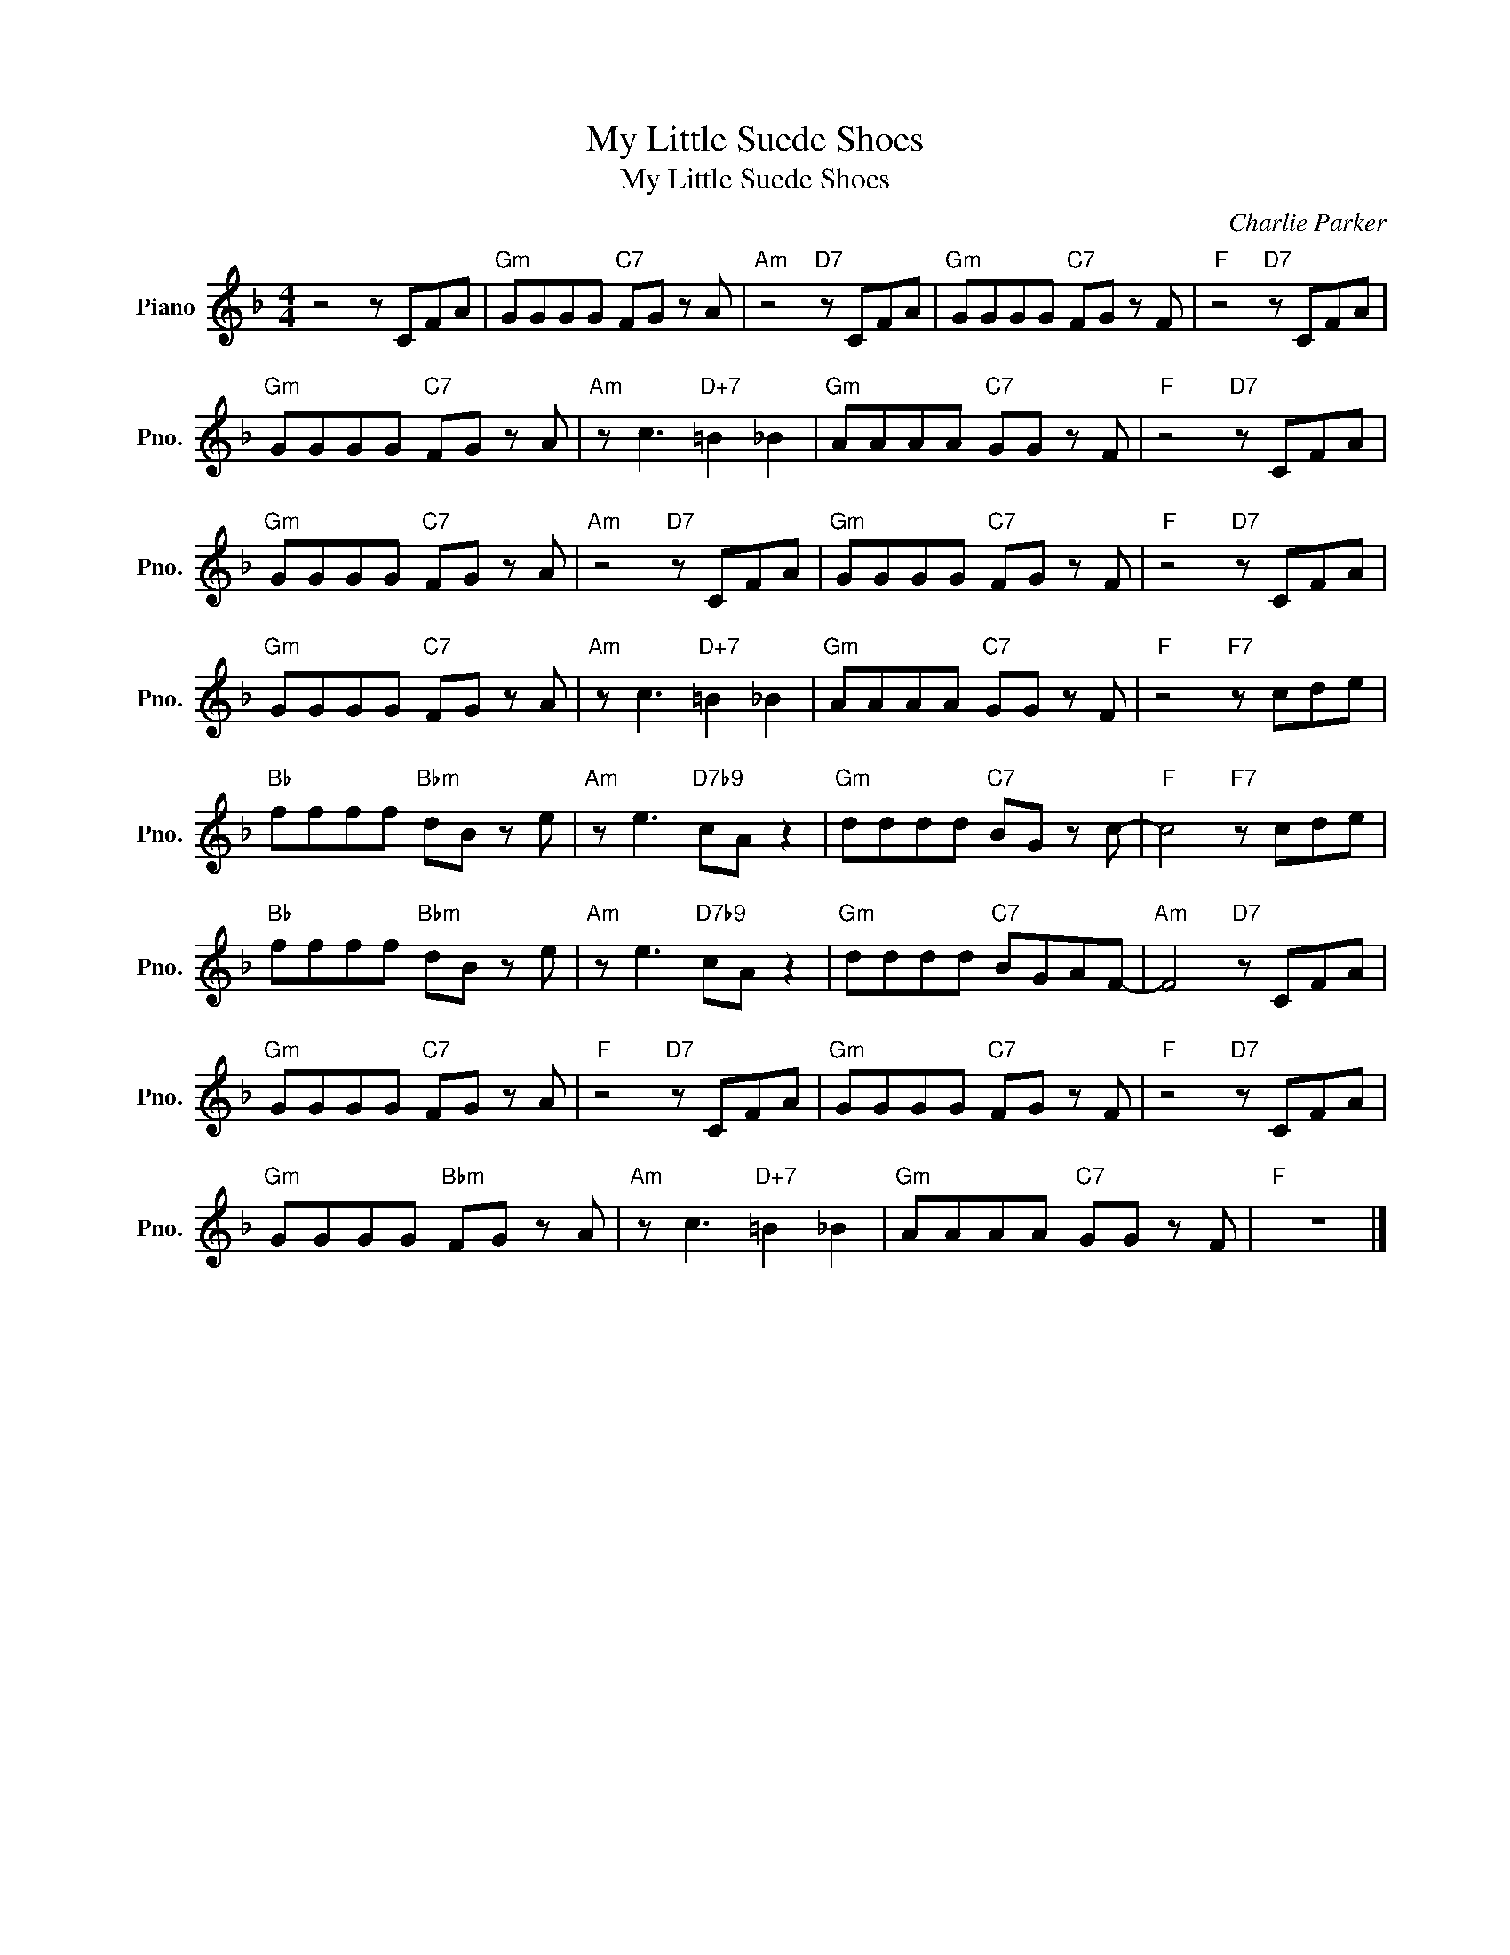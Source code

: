 X:1
T:My Little Suede Shoes
T:My Little Suede Shoes
C:Charlie Parker
Z:All Rights Reserved
L:1/8
M:4/4
K:F
V:1 treble nm="Piano" snm="Pno."
%%MIDI program 0
V:1
 z4 z CFA |"Gm" GGGG"C7" FG z A |"Am" z4"D7" z CFA |"Gm" GGGG"C7" FG z F |"F" z4"D7" z CFA | %5
"Gm" GGGG"C7" FG z A |"Am" z c3"D+7" =B2 _B2 |"Gm" AAAA"C7" GG z F |"F" z4"D7" z CFA | %9
"Gm" GGGG"C7" FG z A |"Am" z4"D7" z CFA |"Gm" GGGG"C7" FG z F |"F" z4"D7" z CFA | %13
"Gm" GGGG"C7" FG z A |"Am" z c3"D+7" =B2 _B2 |"Gm" AAAA"C7" GG z F |"F" z4"F7" z cde | %17
"Bb" ffff"Bbm" dB z e |"Am" z e3"D7b9" cA z2 |"Gm" dddd"C7" BG z c- |"F" c4"F7" z cde | %21
"Bb" ffff"Bbm" dB z e |"Am" z e3"D7b9" cA z2 |"Gm" dddd"C7" BGAF- |"Am" F4"D7" z CFA | %25
"Gm" GGGG"C7" FG z A |"F" z4"D7" z CFA |"Gm" GGGG"C7" FG z F |"F" z4"D7" z CFA | %29
"Gm" GGGG"Bbm" FG z A |"Am" z c3"D+7" =B2 _B2 |"Gm" AAAA"C7" GG z F |"F" z8 |] %33

